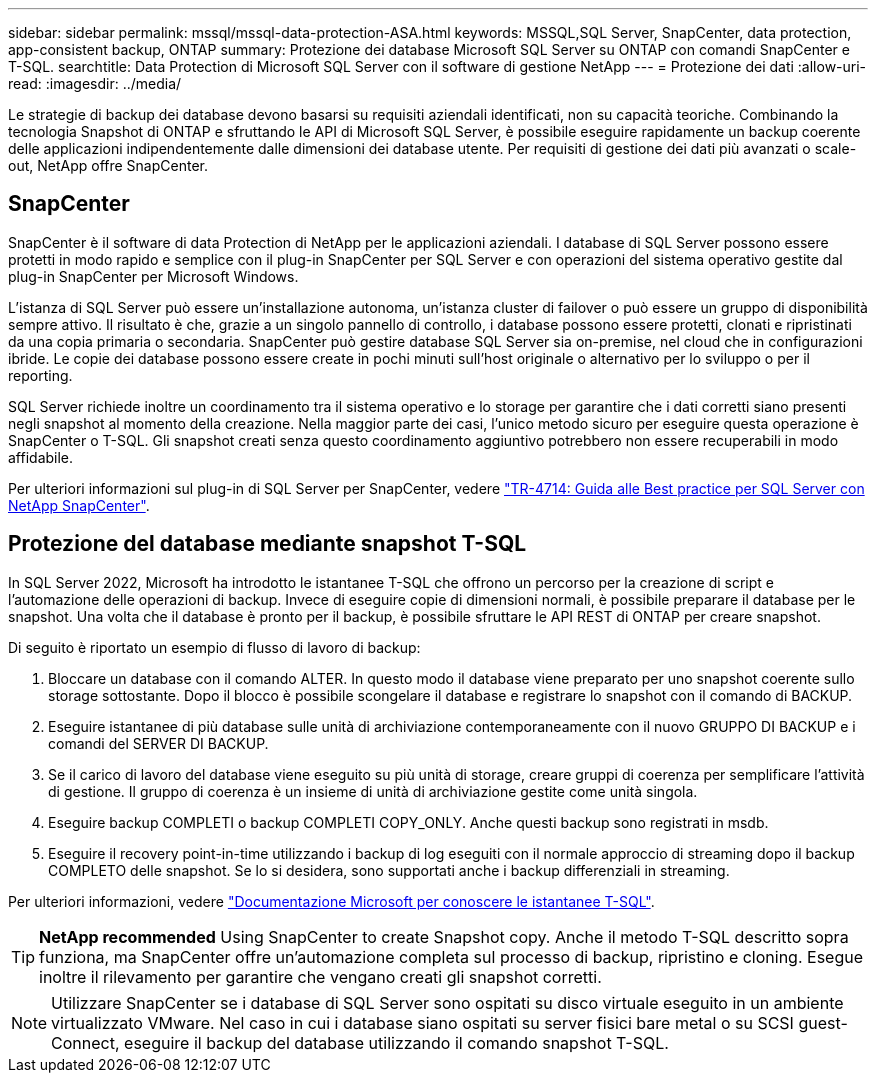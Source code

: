 ---
sidebar: sidebar 
permalink: mssql/mssql-data-protection-ASA.html 
keywords: MSSQL,SQL Server, SnapCenter, data protection, app-consistent backup, ONTAP 
summary: Protezione dei database Microsoft SQL Server su ONTAP con comandi SnapCenter e T-SQL. 
searchtitle: Data Protection di Microsoft SQL Server con il software di gestione NetApp 
---
= Protezione dei dati
:allow-uri-read: 
:imagesdir: ../media/


[role="lead"]
Le strategie di backup dei database devono basarsi su requisiti aziendali identificati, non su capacità teoriche. Combinando la tecnologia Snapshot di ONTAP e sfruttando le API di Microsoft SQL Server, è possibile eseguire rapidamente un backup coerente delle applicazioni indipendentemente dalle dimensioni dei database utente. Per requisiti di gestione dei dati più avanzati o scale-out, NetApp offre SnapCenter.



== SnapCenter

SnapCenter è il software di data Protection di NetApp per le applicazioni aziendali. I database di SQL Server possono essere protetti in modo rapido e semplice con il plug-in SnapCenter per SQL Server e con operazioni del sistema operativo gestite dal plug-in SnapCenter per Microsoft Windows.

L'istanza di SQL Server può essere un'installazione autonoma, un'istanza cluster di failover o può essere un gruppo di disponibilità sempre attivo. Il risultato è che, grazie a un singolo pannello di controllo, i database possono essere protetti, clonati e ripristinati da una copia primaria o secondaria. SnapCenter può gestire database SQL Server sia on-premise, nel cloud che in configurazioni ibride. Le copie dei database possono essere create in pochi minuti sull'host originale o alternativo per lo sviluppo o per il reporting.

SQL Server richiede inoltre un coordinamento tra il sistema operativo e lo storage per garantire che i dati corretti siano presenti negli snapshot al momento della creazione. Nella maggior parte dei casi, l'unico metodo sicuro per eseguire questa operazione è SnapCenter o T-SQL. Gli snapshot creati senza questo coordinamento aggiuntivo potrebbero non essere recuperabili in modo affidabile.

Per ulteriori informazioni sul plug-in di SQL Server per SnapCenter, vedere link:https://www.netapp.com/pdf.html?item=/media/12400-tr4714.pdf["TR-4714: Guida alle Best practice per SQL Server con NetApp SnapCenter"^].



== Protezione del database mediante snapshot T-SQL

In SQL Server 2022, Microsoft ha introdotto le istantanee T-SQL che offrono un percorso per la creazione di script e l'automazione delle operazioni di backup. Invece di eseguire copie di dimensioni normali, è possibile preparare il database per le snapshot. Una volta che il database è pronto per il backup, è possibile sfruttare le API REST di ONTAP per creare snapshot.

Di seguito è riportato un esempio di flusso di lavoro di backup:

. Bloccare un database con il comando ALTER. In questo modo il database viene preparato per uno snapshot coerente sullo storage sottostante. Dopo il blocco è possibile scongelare il database e registrare lo snapshot con il comando di BACKUP.
. Eseguire istantanee di più database sulle unità di archiviazione contemporaneamente con il nuovo GRUPPO DI BACKUP e i comandi del SERVER DI BACKUP.
. Se il carico di lavoro del database viene eseguito su più unità di storage, creare gruppi di coerenza per semplificare l'attività di gestione. Il gruppo di coerenza è un insieme di unità di archiviazione gestite come unità singola.
. Eseguire backup COMPLETI o backup COMPLETI COPY_ONLY. Anche questi backup sono registrati in msdb.
. Eseguire il recovery point-in-time utilizzando i backup di log eseguiti con il normale approccio di streaming dopo il backup COMPLETO delle snapshot. Se lo si desidera, sono supportati anche i backup differenziali in streaming.


Per ulteriori informazioni, vedere link:https://learn.microsoft.com/en-us/sql/relational-databases/databases/create-a-database-snapshot-transact-sql?view=sql-server-ver16["Documentazione Microsoft per conoscere le istantanee T-SQL"^].


TIP: *NetApp recommended* Using SnapCenter to create Snapshot copy. Anche il metodo T-SQL descritto sopra funziona, ma SnapCenter offre un'automazione completa sul processo di backup, ripristino e cloning. Esegue inoltre il rilevamento per garantire che vengano creati gli snapshot corretti.


NOTE: Utilizzare SnapCenter se i database di SQL Server sono ospitati su disco virtuale eseguito in un ambiente virtualizzato VMware. Nel caso in cui i database siano ospitati su server fisici bare metal o su SCSI guest-Connect, eseguire il backup del database utilizzando il comando snapshot T-SQL.
